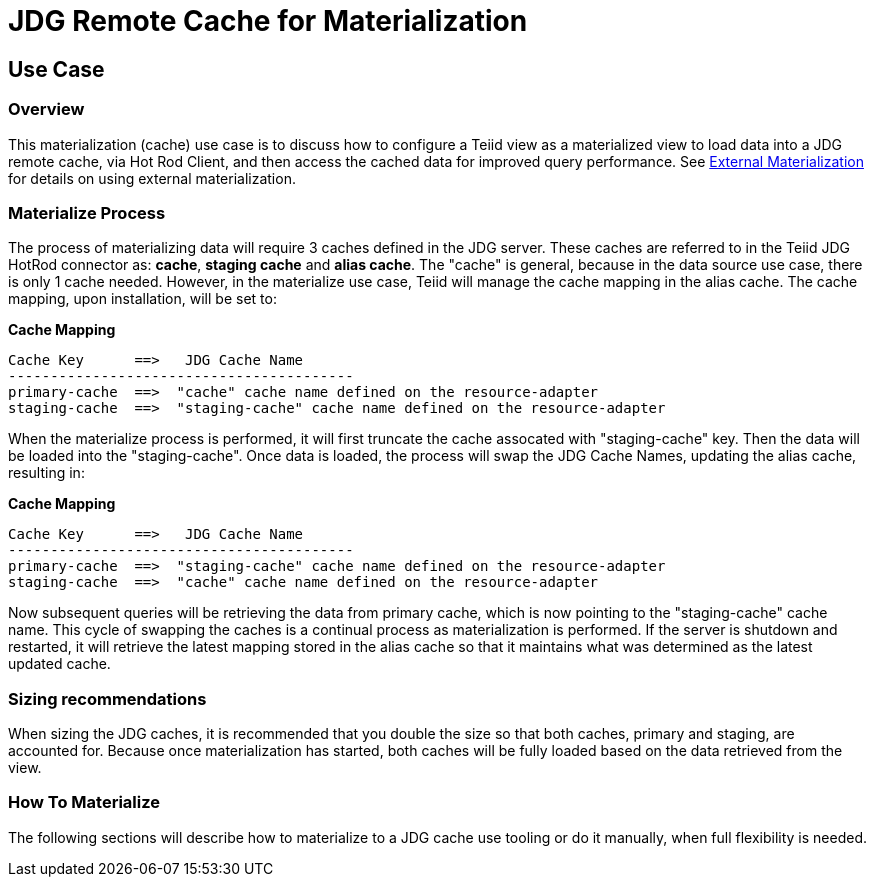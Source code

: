 
= JDG Remote Cache for Materialization 


== Use Case

=== Overview

This materialization (cache) use case is to discuss how to configure a Teiid view as a materialized view to load data into a JDG remote cache, via Hot Rod Client, and then access the cached data for improved query performance.  See https://access.redhat.com/documentation/en/red-hat-jboss-data-virtualization/6.3/paged/development-guide-volume-5-caching-guide/[External Materialization] for details on using external materialization.


=== Materialize Process

The process of materializing data will require 3 caches defined in the JDG server.  These caches are referred to in the Teiid JDG HotRod connector as: *cache*, *staging cache* and *alias cache*. The "cache" is general, because in the data source use case, there is only 1 cache needed.   However, in the materialize use case, Teiid will manage the cache mapping in the alias cache.  The cache mapping, upon installation, will be set to:

[source]
.*Cache Mapping*
----
Cache Key      ==>   JDG Cache Name
-----------------------------------------
primary-cache  ==>  "cache" cache name defined on the resource-adapter
staging-cache  ==>  "staging-cache" cache name defined on the resource-adapter
----


When the materialize process is performed, it will first truncate the cache assocated with "staging-cache" key.  Then the data will be loaded into the "staging-cache".  Once data is loaded, the process will swap the JDG Cache Names, updating the alias cache, resulting in:

[source]
.*Cache Mapping*
----
Cache Key      ==>   JDG Cache Name
-----------------------------------------
primary-cache  ==>  "staging-cache" cache name defined on the resource-adapter
staging-cache  ==>  "cache" cache name defined on the resource-adapter
----

Now subsequent queries will be retrieving the data from primary cache, which is now pointing to the "staging-cache" cache name.  This cycle of swapping the caches is a continual process as materialization is performed.  If the server is shutdown and restarted, it will retrieve the latest mapping stored in the alias cache so that it maintains what was determined as the latest updated cache.


=== Sizing recommendations

When sizing the JDG caches, it is recommended that you double the size so that both caches, primary and staging, are accounted for.  Because once materialization has started, both caches will be fully loaded based on the data retrieved from the view.    


=== How To Materialize

The following sections will describe how to materialize to a JDG cache use tooling or do it manually, when full flexibility is needed.



